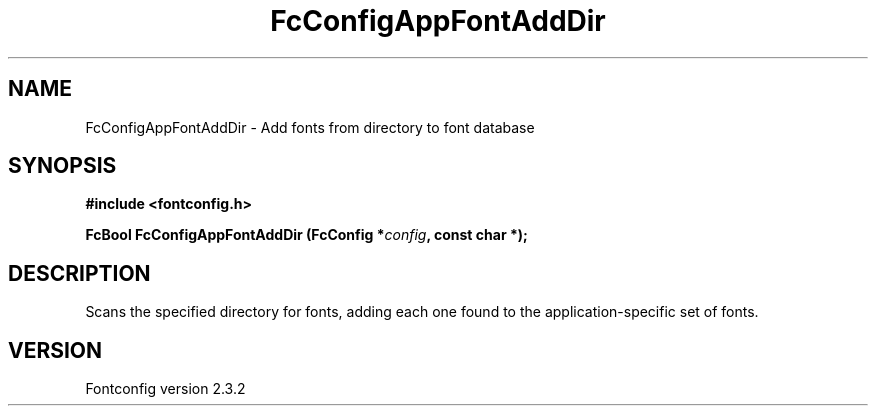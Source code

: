 .\" This manpage has been automatically generated by docbook2man 
.\" from a DocBook document.  This tool can be found at:
.\" <http://shell.ipoline.com/~elmert/comp/docbook2X/> 
.\" Please send any bug reports, improvements, comments, patches, 
.\" etc. to Steve Cheng <steve@ggi-project.org>.
.TH "FcConfigAppFontAddDir" "3" "27 April 2005" "" ""

.SH NAME
FcConfigAppFontAddDir \- Add fonts from directory to font database
.SH SYNOPSIS
.sp
\fB#include <fontconfig.h>
.sp
FcBool FcConfigAppFontAddDir (FcConfig *\fIconfig\fB, const char *\fI\fB);
\fR
.SH "DESCRIPTION"
.PP
Scans the specified directory for fonts, adding each one found to the
application-specific set of fonts.
.SH "VERSION"
.PP
Fontconfig version 2.3.2
